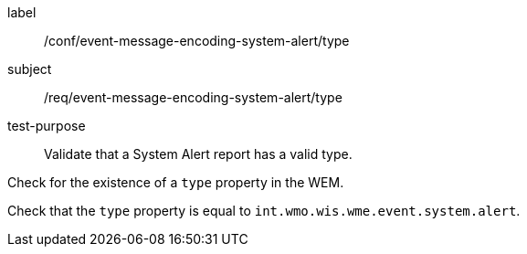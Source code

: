[[ats_event-message-encoding-system-alert_type]]
====
[%metadata]
label:: /conf/event-message-encoding-system-alert/type
subject:: /req/event-message-encoding-system-alert/type
test-purpose:: Validate that a System Alert report has a valid type.

[.component,class=test method]
=====
[.component,class=step]
--
Check for the existence of a `+type+` property in the WEM.
--

[.component,class=step]
--
Check that the `+type+` property is equal to `int.wmo.wis.wme.event.system.alert`.
--

=====
====
